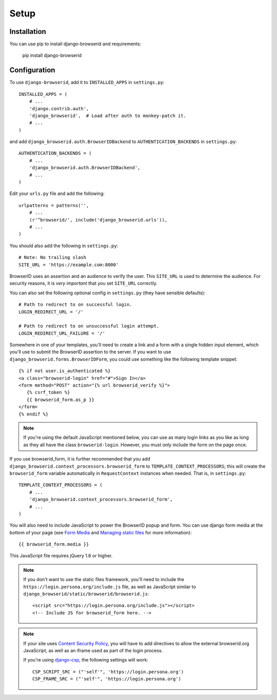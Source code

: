 Setup
=====

Installation
------------

You can use pip to install django-browserid and requirements:

   pip install django-browserid


Configuration
-------------

To use ``django-browserid``, add it to ``INSTALLED_APPS`` in ``settings.py``::

   INSTALLED_APPS = (
       # ...
       'django.contrib.auth',
       'django_browserid',  # Load after auth to monkey-patch it.
       # ...
   )

and add ``django_browserid.auth.BrowserIDBackend`` to ``AUTHENTICATION_BACKENDS`` in ``settings.py``::

   AUTHENTICATION_BACKENDS = (
       # ...
       'django_browserid.auth.BrowserIDBackend',
       # ...
   )

Edit your ``urls.py`` file and add the following::

   urlpatterns = patterns('',
       # ...
       (r'^browserid/', include('django_browserid.urls')),
       # ...
   )

You should also add the following in ``settings.py``::

    # Note: No trailing slash
    SITE_URL = 'https://example.com:8000'

BrowserID uses an assertion and an audience to verify the user. This
``SITE_URL`` is used to determine the audience. For security reasons, it is
*very important* that you set ``SITE_URL`` correctly.

You can also set the following optional config in ``settings.py``
(they have sensible defaults): ::

   # Path to redirect to on successful login.
   LOGIN_REDIRECT_URL = '/'

   # Path to redirect to on unsuccessful login attempt.
   LOGIN_REDIRECT_URL_FAILURE = '/'

Somewhere in one of your templates, you'll need to create a link and a
form with a single hidden input element, which you'll use to submit
the BrowserID assertion to the server. If you want to use
``django_browserid.forms.BrowserIDForm``, you could use something like
the following template snippet: ::

   {% if not user.is_authenticated %}
   <a class="browserid-login" href="#">Sign In</a>
   <form method="POST" action="{% url browserid_verify %}">
      {% csrf_token %}
      {{ browserid_form.as_p }}
   </form>
   {% endif %}

.. note:: If you're using the default JavaScript mentioned below, you can use as
   many login links as you like as long as they all have the class
   ``browserid-login``. However, you must only include the form on the page
   once.

If you use browserid_form, it is further recommended that you add
``django_browserid.context_processors.browserid_form`` to
``TEMPLATE_CONTEXT_PROCESSORS``; this will create the
``browserid_form`` variable automatically in ``RequestContext``
instances when needed. That is, in ``settings.py``::

   TEMPLATE_CONTEXT_PROCESSORS = (
       # ...
       'django_browserid.context_processors.browserid_form',
       # ...
   )

You will also need to include JavaScript to power the BrowserID popup
and form. You can use django form media at the bottom of your page
(see `Form Media`_ and `Managing static files`_ for more
information)::

   {{ browserid_form.media }}

This JavaScript file requires jQuery 1.6 or higher.

.. note:: If you don't want to use the static files framework, you'll need to
   include the ``https://login.persona.org/include.js`` file, as well as
   JavaScript similar to ``django_browserid/static/browserid/browserid.js``::

      <script src="https://login.persona.org/include.js"></script>
      <!-- Include JS for browserid_form here. -->

.. note:: If your site uses `Content Security Policy`_, you will have to add
   directives to allow the external browserid.org JavaScript, as well as an
   iframe used as part of the login process.

   If you're using `django-csp`_, the following settings will work::

      CSP_SCRIPT_SRC = ("'self'", 'https://login.persona.org')
      CSP_FRAME_SRC = ("'self'", 'https://login.persona.org')

.. _Form Media: https://docs.djangoproject.com/en/1.3/topics/forms/media/
.. _Managing static files: https://docs.djangoproject.com/en/1.3/howto/static-files/
.. _Content Security Policy: https://developer.mozilla.org/en/Security/CSP
.. _django-csp: https://github.com/mozilla/django-csp
